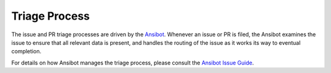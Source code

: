 **************
Triage Process
**************

The issue and PR triage processes are driven by the `Ansibot <https://GitHub.com/ansible/ansibullbot>`_. Whenever an issue or PR is filed, the Ansibot examines the issue to ensure that all relevant data is present, and handles the routing of the issue as it works its way to eventual completion.

For details on how Ansibot manages the triage process, please consult the `Ansibot
Issue Guide <https://GitHub.com/ansible/ansibullbot/blob/master/ISSUE_HELP.md>`_.
